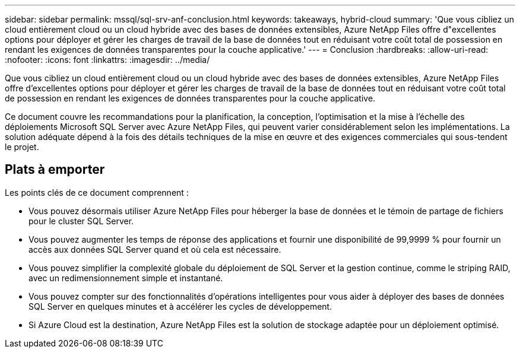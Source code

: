 ---
sidebar: sidebar 
permalink: mssql/sql-srv-anf-conclusion.html 
keywords: takeaways, hybrid-cloud 
summary: 'Que vous cibliez un cloud entièrement cloud ou un cloud hybride avec des bases de données extensibles, Azure NetApp Files offre d"excellentes options pour déployer et gérer les charges de travail de la base de données tout en réduisant votre coût total de possession en rendant les exigences de données transparentes pour la couche applicative.' 
---
= Conclusion
:hardbreaks:
:allow-uri-read: 
:nofooter: 
:icons: font
:linkattrs: 
:imagesdir: ../media/


[role="lead"]
Que vous cibliez un cloud entièrement cloud ou un cloud hybride avec des bases de données extensibles, Azure NetApp Files offre d'excellentes options pour déployer et gérer les charges de travail de la base de données tout en réduisant votre coût total de possession en rendant les exigences de données transparentes pour la couche applicative.

Ce document couvre les recommandations pour la planification, la conception, l’optimisation et la mise à l’échelle des déploiements Microsoft SQL Server avec Azure NetApp Files, qui peuvent varier considérablement selon les implémentations.  La solution adéquate dépend à la fois des détails techniques de la mise en œuvre et des exigences commerciales qui sous-tendent le projet.



== Plats à emporter

Les points clés de ce document comprennent :

* Vous pouvez désormais utiliser Azure NetApp Files pour héberger la base de données et le témoin de partage de fichiers pour le cluster SQL Server.
* Vous pouvez augmenter les temps de réponse des applications et fournir une disponibilité de 99,9999 % pour fournir un accès aux données SQL Server quand et où cela est nécessaire.
* Vous pouvez simplifier la complexité globale du déploiement de SQL Server et la gestion continue, comme le striping RAID, avec un redimensionnement simple et instantané.
* Vous pouvez compter sur des fonctionnalités d’opérations intelligentes pour vous aider à déployer des bases de données SQL Server en quelques minutes et à accélérer les cycles de développement.
* Si Azure Cloud est la destination, Azure NetApp Files est la solution de stockage adaptée pour un déploiement optimisé.

